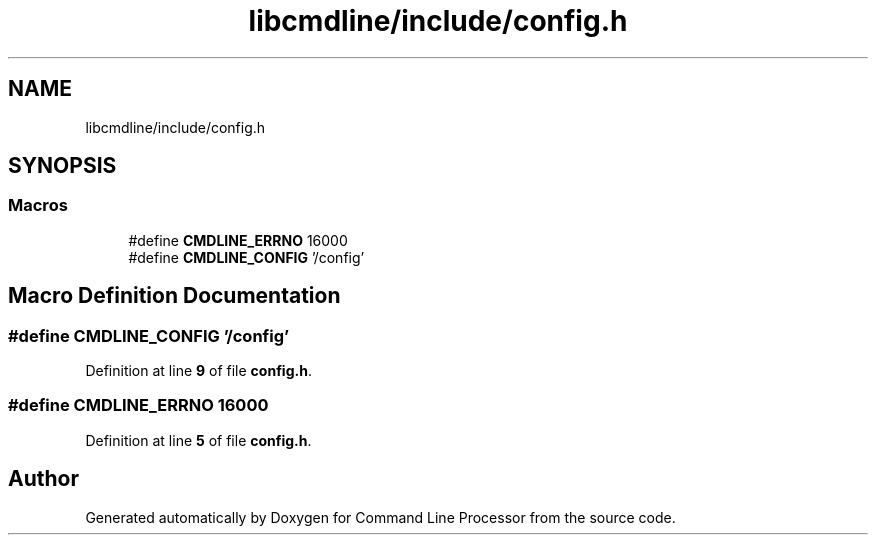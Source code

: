 .TH "libcmdline/include/config.h" 3 "Mon Nov 8 2021" "Version 0.2.3" "Command Line Processor" \" -*- nroff -*-
.ad l
.nh
.SH NAME
libcmdline/include/config.h
.SH SYNOPSIS
.br
.PP
.SS "Macros"

.in +1c
.ti -1c
.RI "#define \fBCMDLINE_ERRNO\fP   16000"
.br
.ti -1c
.RI "#define \fBCMDLINE_CONFIG\fP   '/config'"
.br
.in -1c
.SH "Macro Definition Documentation"
.PP 
.SS "#define CMDLINE_CONFIG   '/config'"

.PP
Definition at line \fB9\fP of file \fBconfig\&.h\fP\&.
.SS "#define CMDLINE_ERRNO   16000"

.PP
Definition at line \fB5\fP of file \fBconfig\&.h\fP\&.
.SH "Author"
.PP 
Generated automatically by Doxygen for Command Line Processor from the source code\&.
